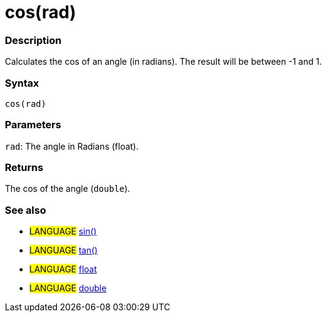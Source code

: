 :source-highlighter: pygments
:pygments-style: arduino
:ext-relative: adoc


= cos(rad)


// OVERVIEW SECTION STARTS
[#overview]
--

[float]
=== Description
Calculates the cos of an angle (in radians). The result will be between -1 and 1.
[%hardbreaks]


[float]
=== Syntax
`cos(rad)`


[float]
=== Parameters
`rad`: The angle in Radians (float).

[float]
=== Returns
The cos of the angle (`double`).

--
// OVERVIEW SECTION ENDS




// HOW TO USE SECTION STARTS
[#howtouse]
--

[float]
=== See also
// Link relevant content by category, such as other Reference terms (please add the tag #LANGUAGE#),
// definitions (please add the tag #DEFINITION#), and examples of Projects and Tutorials
// (please add the tag #EXAMPLE#)  ►►►►► THIS SECTION IS MANDATORY ◄◄◄◄◄
[role="language"]
* #LANGUAGE# link:sin{ext-relative}[sin()] +
* #LANGUAGE# link:tan{ext-relative}[tan()] +
* #LANGUAGE# link:float{ext-relative}[float] +
* #LANGUAGE# link:double{ext-relative}[double]
--
// HOW TO USE SECTION ENDS
